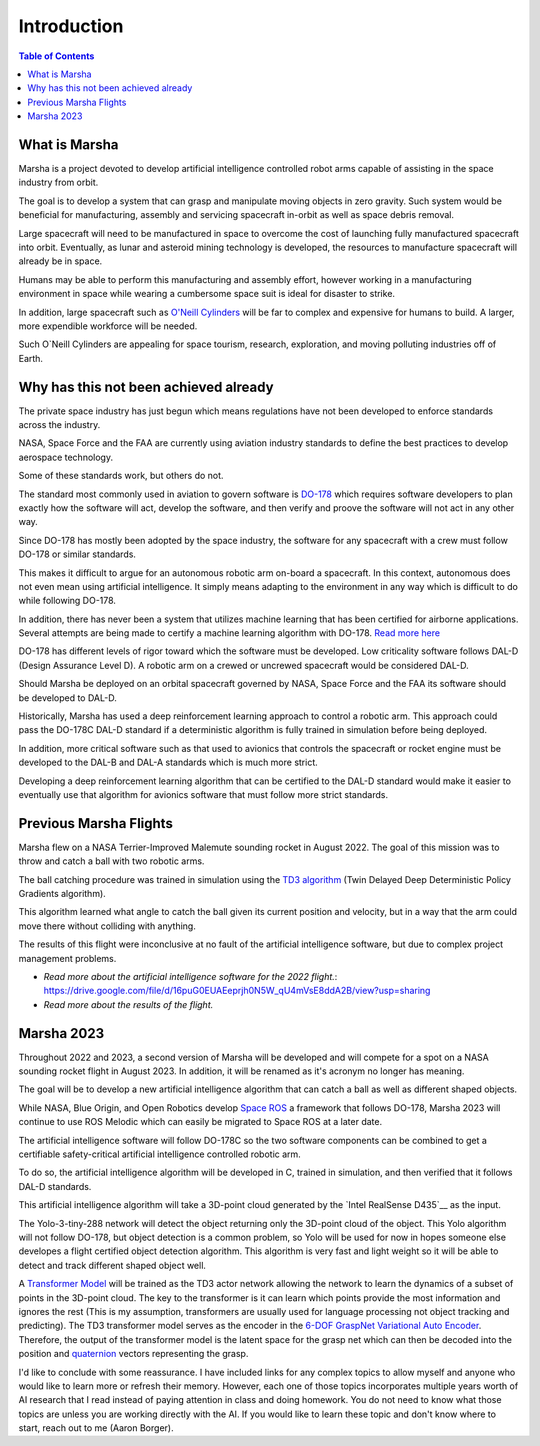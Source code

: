============
Introduction
============

.. contents:: Table of Contents


What is Marsha
=============

Marsha is a project devoted to develop artificial intelligence controlled robot arms capable of assisting in the space industry from orbit.

The goal is to develop a system that can grasp and manipulate moving objects in zero gravity. Such system would be beneficial for manufacturing, assembly and servicing spacecraft in-orbit as well as space debris removal.

Large spacecraft will need to be manufactured in space to overcome the cost of launching fully manufactured spacecraft into orbit. Eventually, as lunar and asteroid mining technology is developed, the resources to manufacture spacecraft will already be in space.

Humans may be able to perform this manufacturing and assembly effort, however working in a manufacturing environment in space while wearing a cumbersome space suit is ideal for disaster to strike.

In addition, large spacecraft such as `O'Neill Cylinders`_ will be far to complex and expensive for humans to build. A larger, more expendible workforce will be needed.

.. _`O'Neill Cylinders`: https://en.wikipedia.org/wiki/O%27Neill_cylinder

Such O`Neill Cylinders are appealing for space tourism, research, exploration, and moving polluting industries off of Earth.


Why has this not been achieved already
===============

The private space industry has just begun which means regulations have not been developed to enforce standards across the industry.

NASA, Space Force and the FAA are currently using aviation industry standards to define the best practices to develop aerospace technology.

Some of these standards work, but others do not.


The standard most commonly used in aviation to govern software is `DO-178`_ which requires software developers to plan exactly how the software will act, develop the software, and then verify and proove the software will not act in any other way.

Since DO-178 has mostly been adopted by the space industry, the software for any spacecraft with a crew must follow DO-178 or similar standards.

This makes it difficult to argue for an autonomous robotic arm on-board a spacecraft. In this context, autonomous does not even mean using artificial intelligence. It simply means adapting to the environment in any way which is difficult to do while following DO-178.

In addition, there has never been a system that utilizes machine learning that has been certified for airborne applications. Several attempts are being made to certify a machine learning algorithm with DO-178. `Read more here`_

DO-178 has different levels of rigor toward which the software must be developed. Low criticality software follows DAL-D (Design Assurance Level D). A robotic arm on a crewed or uncrewed spacecraft would be considered DAL-D.

Should Marsha be deployed on an orbital spacecraft governed by NASA, Space Force and the FAA its software should be developed to DAL-D.



Historically, Marsha has used a deep reinforcement learning approach to control a robotic arm. This approach could pass the DO-178C DAL-D standard if a deterministic algorithm is fully trained in simulation before being deployed.

In addition, more critical software such as that used to avionics that controls the spacecraft or rocket engine must be developed to the DAL-B and DAL-A standards which is much more strict.

Developing a deep reinforcement learning algorithm that can be certified to the DAL-D standard would make it easier to eventually use that algorithm for avionics software that must follow more strict standards.


.. _`DO-178`: https://en.wikipedia.org/wiki/DO-178C

.. _`Read more here`: https://ntrs.nasa.gov/api/citations/20210019093/downloads/main.pdf



Previous Marsha Flights
===============

Marsha flew on a NASA Terrier-Improved Malemute sounding rocket in August 2022. The goal of this mission was to throw and catch a ball with two robotic arms.

The ball catching procedure was trained in simulation using the `TD3 algorithm`_ (Twin Delayed Deep Deterministic Policy Gradients algorithm). 

This algorithm learned what angle to catch the ball given its current position and velocity, but in a way that the arm could move there without colliding with anything.

The results of this flight were inconclusive at no fault of the artificial intelligence software, but due to complex project management problems.

- `Read more about the artificial intelligence software for the 2022 flight.`: https://drive.google.com/file/d/16puG0EUAEeprjh0N5W_qU4mVsE8ddA2B/view?usp=sharing

- `Read more about the results of the flight.`

.. _`TD3 algorithm`: https://spinningup.openai.com/en/latest/algorithms/td3.html


Marsha 2023
=================

Throughout 2022 and 2023, a second version of Marsha will be developed and will compete for a spot on a NASA sounding rocket flight in August 2023. In addition, it will be renamed as it's acronym no longer has meaning.

The goal will be to develop a new artificial intelligence algorithm that can catch a ball as well as different shaped objects.

While NASA, Blue Origin, and Open Robotics develop `Space ROS`_ a framework that follows DO-178, Marsha 2023 will continue to use ROS Melodic which can easily be migrated to Space ROS at a later date.

The artificial intelligence software will follow DO-178C so the two software components can be combined to get a certifiable safety-critical artificial intelligence controlled robotic arm.

To do so, the artificial intelligence algorithm will be developed in C, trained in simulation, and then verified that it follows DAL-D standards.

This artificial intelligence algorithm will take a 3D-point cloud generated by the `Intel RealSense D435`__ as the input.

The Yolo-3-tiny-288 network will detect the object returning only the 3D-point cloud of the object. This Yolo algorithm will not follow DO-178, but object detection is a common problem, so Yolo will be used for now in hopes someone else developes a flight certified object detection algorithm.
This algorithm is very fast and light weight so it will be able to detect and track different shaped object well.

A `Transformer Model`_ will be trained as the TD3 actor network allowing the network to learn the dynamics of a subset of points in the 3D-point cloud. The key to the transformer is it can learn which points provide the most information and ignores the rest (This is my assumption, transformers are usually used for language processing not object tracking and predicting). The TD3 transformer model serves as the encoder in the `6-DOF GraspNet`_ `Variational Auto Encoder`_. Therefore, the output of the transformer model is the latent space for the grasp net which can then be decoded into the position and `quaternion`_ vectors representing the grasp.

I'd like to conclude with some reassurance. I have included links for any complex topics to allow myself and anyone who would like to learn more or refresh their memory. However, each one of those topics incorporates multiple years worth of AI research that I read instead of paying attention in class and doing homework. You do not need to know what those topics are unless you are working directly with the AI. If you would like to learn these topic and don't know where to start, reach out to me (Aaron Borger).


.. _`Space ROS`: https://www.openrobotics.org/blog/2022/2/2/rosinspace

.. _`Intel RealSense D435`: https://www.intelrealsense.com/depth-camera-d435/

.. _`Transformer Model`: https://en.wikipedia.org/wiki/Transformer

.. _`6-DOF GraspNet`: https://arxiv.org/pdf/1905.10520.pdf

.. _`Variational Auto Encoder`: https://towardsdatascience.com/understanding-variational-autoencoders-vaes-f70510919f73

.. _`quaternion`: https://en.wikipedia.org/wiki/Quaternion
